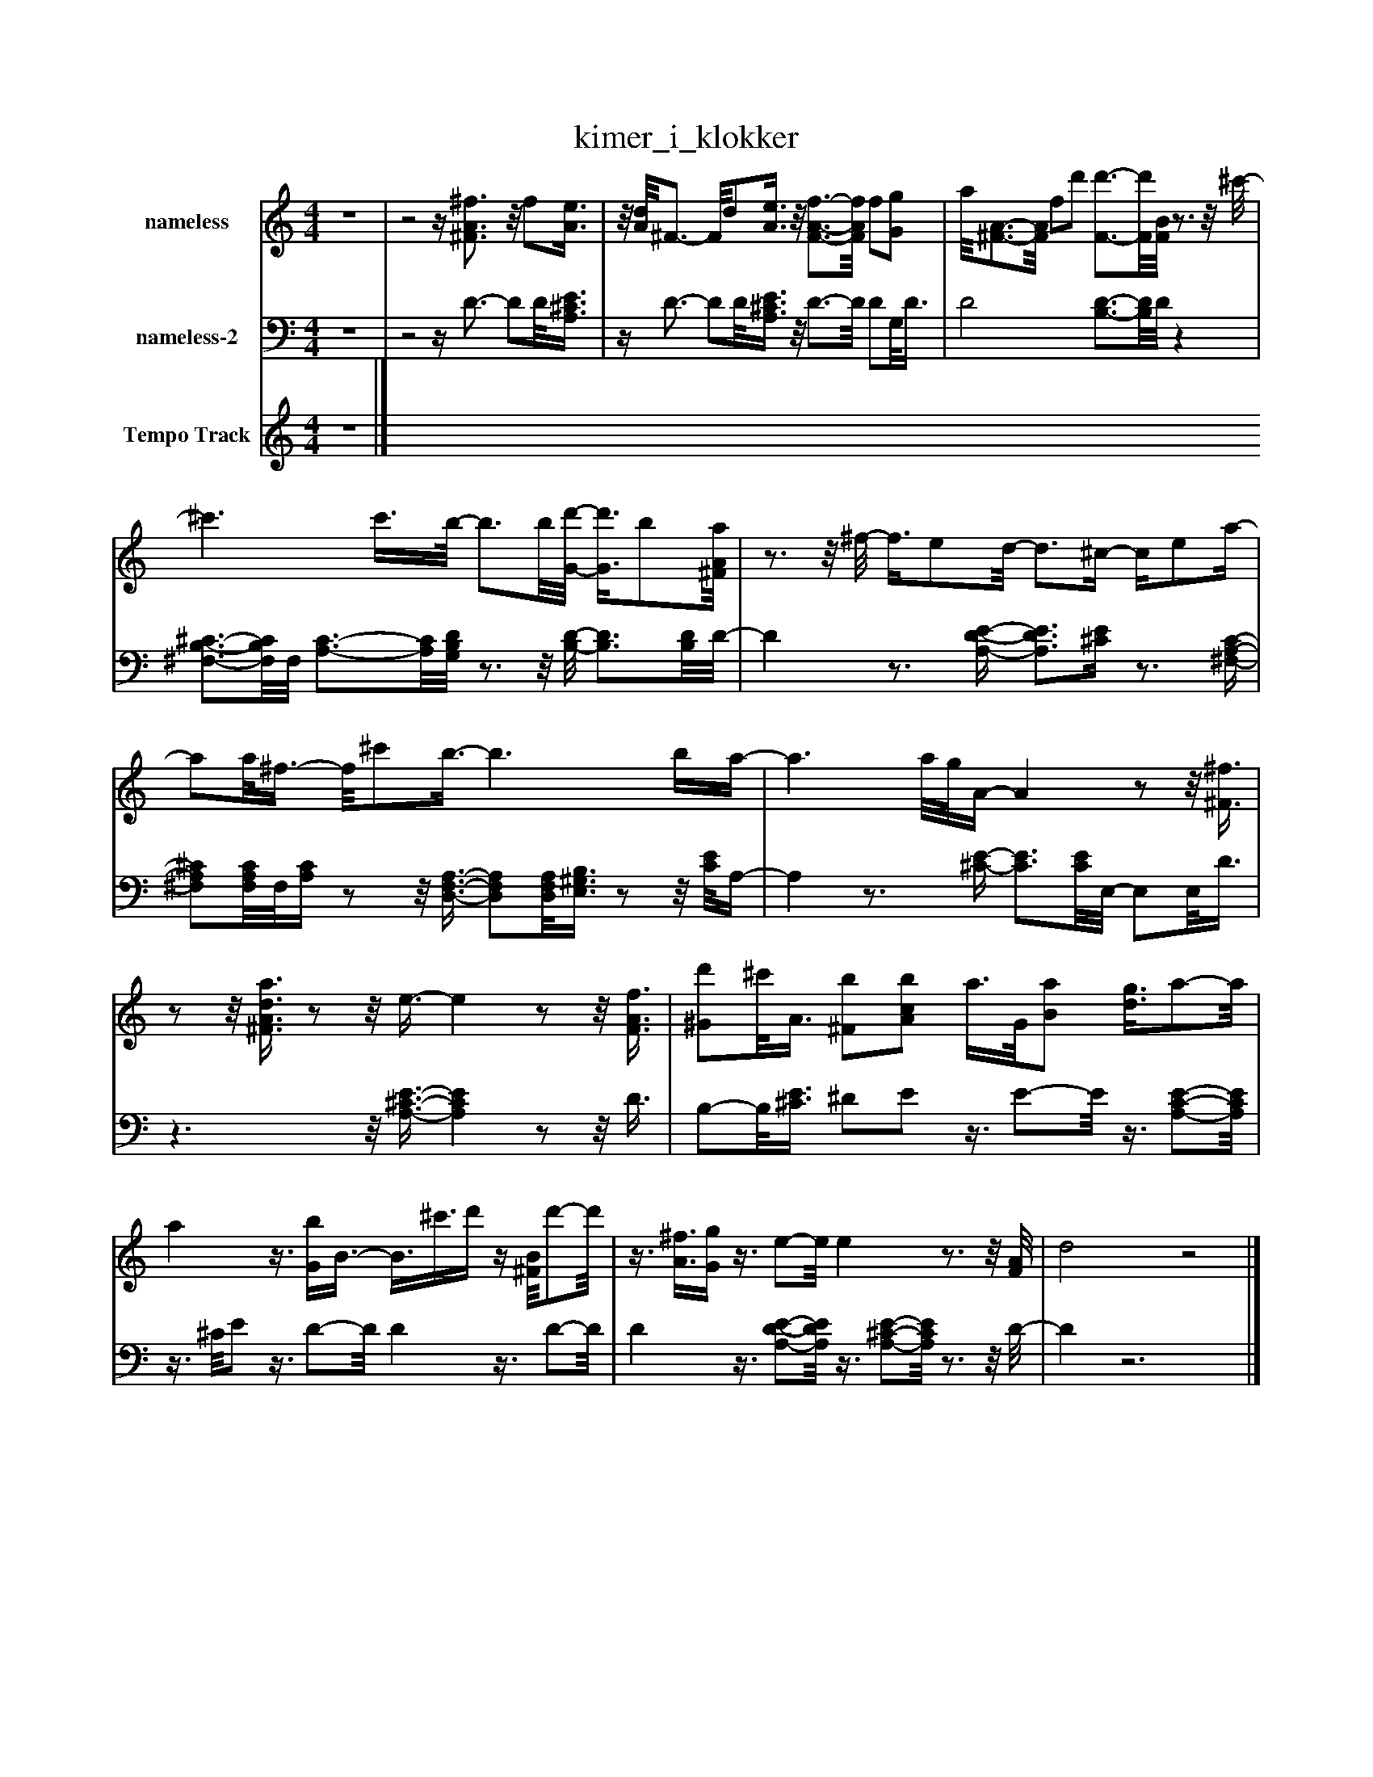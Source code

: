 %%abc-creator mxml2abc 1.4
%%abc-version 2.0
%%continueall true
%%titletrim true
%%titleformat A-1 T C1, Z-1, S-1
X: 0
T: kimer_i_klokker
L: 1/4
M: 4/4
V: P1 name="nameless"
%%MIDI program 1 0
V: P2 name="nameless-2"
%%MIDI program 2 0
V: P3 name="Tempo Track"
%%MIDI program 3 -1
K: C
[V: P1]  z4 |z2z/4 [^F3/4A3/4^f3/4]z/8 f/[A3/8e3/8] |z/8 [A/8d/8]^F3/4- F/8d/[A3/8e3/8]z/8 [F3/4-A3/4-f3/4-][F/8A/8f/8] f/[G/g/] | a/8[^F3/4-A3/4-][F/8A/8] f/d'/ [F3/4-d'3/4-][F/8d'/8][F/8B/8]z3/4z/8 ^c'/8- | ^c'3/ c'3/8b/8- b3/4b/8[G/8-d'/8-] [G3/8d'3/8]b/[^F/8A/8a/8] |z3/4z/8 ^f/8- f3/8e/d/8- d3/4^c/4- c/4e/a/4- | a/a/8^f3/8- f/8^c'/b3/8- b3/ b/4a/4- | a3/ a/8g/8A/4- Az/z/8 [^F3/8^f3/8] |z/z/8 [^F3/8A3/8d3/8a3/8]z/z/8 e3/8- ez/z/8 [F3/8A3/8f3/8] | [^G/d'/]^c'/8A3/8 [^F/b/][A/c/b/] a3/8G/8[B/a/] [d3/8g3/8]a/-a/8 | az3/8 [G/4b/4]B3/8- B3/8^c'3/8d'/4z/4 [^F/8B/8]d'/-d'/8 |z3/8 [A3/8^f3/8][G/4g/4]z3/8 e/-e/8 ez3/4z/8 [F/8A/8] | d2z2|]
[V: P2]  z4 |z2z/4 D3/4- D/D/8[A,3/8^C3/8E3/8] |z/4 D3/4- D/D/8[A,3/8^C3/8E3/8]z/8 D3/4-D/8 D/G,/8D3/8 | D2 [B,3/4-D3/4-][B,/8D/8]D/8z | [^F,3/4-B,3/4-^C3/4-][F,/8B,/8C/8]F,/8 [A,3/4-C3/4-][A,/8C/8][G,/8B,/8D/8]z3/4z/8 [B,/8-D/8-] [B,3/4D3/4][B,/8D/8]D/8- | Dz3/4 [A,/4-D/4-E/4-] [A,3/4D3/4E3/4][^C/4E/4]z3/4 [^F,/4-A,/4-C/4-] | [^F,/A,/^C/][F,/8A,/8C/8]F,/8[A,/4C/4]z/z/8 [D,3/8-F,3/8-A,3/8-] [D,/F,/A,/][D,/8F,/8A,/8][E,3/8^G,3/8B,3/8]z/z/8 [C/8E/8]A,/4- | A,z3/4 [^C/4-E/4-] [C3/4E3/4][C/8E/8]E,/8- E,/E,/8D3/8 |z3/z/8 [A,3/8-^C3/8-E3/8-] [A,CE]z/z/8 D3/8 | B,/-B,/8[^C3/8E3/8] ^D/E/z3/8 E/-E/8z3/8 [A,/-C/-E/-][A,/8C/8E/8] |z3/8 ^C/8E/z3/8 D/-D/8 Dz3/8 D/-D/8 | Dz3/8 [A,/-D/-E/-][A,/8D/8E/8]z3/8 [A,/-^C/-E/-][A,/8C/8E/8]z3/4z/8 D/8- | Dz3|]
[V: P3]  z4|]

